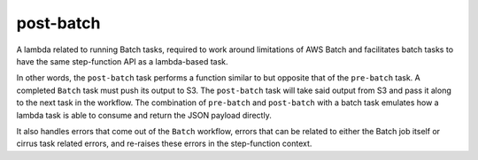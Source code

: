 post-batch
==========

A lambda related to running Batch tasks, required to work around limitations of
AWS Batch and facilitates batch tasks to have the same step-function API as a
lambda-based task.

In other words, the ``post-batch`` task performs a function similar to but
opposite that of the ``pre-batch`` task. A completed ``Batch`` task must push
its output to S3. The ``post-batch`` task will take said output from S3 and
pass it along to the next task in the workflow. The combination of
``pre-batch`` and ``post-batch`` with a batch task emulates how a lambda task
is able to consume and return the JSON payload directly.

It also handles errors that come out of the ``Batch`` workflow, errors that can
be related to either the Batch job itself or cirrus task related errors, and
re-raises these errors in the step-function context.
